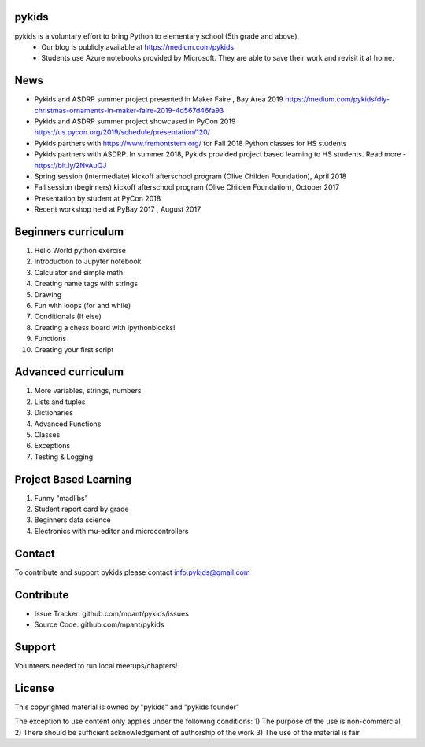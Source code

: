 pykids
========

pykids is a voluntary effort to bring Python to elementary school (5th grade and above). 
 - Our blog is publicly available at https://medium.com/pykids
 - Students use Azure notebooks provided by Microsoft. They are able to save their work and revisit it at home.

News
========
- Pykids and ASDRP summer project presented in Maker Faire , Bay Area 2019 https://medium.com/pykids/diy-christmas-ornaments-in-maker-faire-2019-4d567d46fa93
- Pykids and ASDRP summer project showcased in PyCon 2019 https://us.pycon.org/2019/schedule/presentation/120/
- Pykids parthers with https://www.fremontstem.org/ for Fall 2018 Python classes for HS students
- Pykids partners with ASDRP. In summer 2018, Pykids provided project based learning to HS students. Read more - https://bit.ly/2NvAuQJ
- Spring session (intermediate) kickoff afterschool program (Olive Childen Foundation), April 2018
- Fall session (beginners) kickoff afterschool program (Olive Childen Foundation), October 2017
- Presentation by student at PyCon 2018
- Recent workshop held at PyBay 2017 , August 2017

Beginners curriculum
=====================

1. Hello World python exercise
2. Introduction to Jupyter notebook
3. Calculator and simple math
4. Creating name tags with strings 
5. Drawing 
6. Fun with loops (for and while)
7. Conditionals (If else)
8. Creating a chess board with ipythonblocks! 
9. Functions 
10. Creating your first script

Advanced curriculum
=====================

1. More variables, strings, numbers
2. Lists and tuples
3. Dictionaries
4. Advanced Functions
5. Classes
6. Exceptions
7. Testing & Logging

Project Based Learning
=======================

1. Funny "madlibs"  
2. Student report card by grade
3. Beginners data science
4. Electronics with mu-editor and microcontrollers

Contact
========

To contribute and support pykids please contact info.pykids@gmail.com 


Contribute
===========

- Issue Tracker: github.com/mpant/pykids/issues
- Source Code: github.com/mpant/pykids

Support
===========
Volunteers needed to run local meetups/chapters!

License
===========

This copyrighted material is owned by "pykids" and "pykids founder"

The exception to use content only applies under the following conditions:
1) The purpose of the use is non-commercial
2) There should be sufficient acknowledgement of authorship of the work
3) The use of the material is fair
